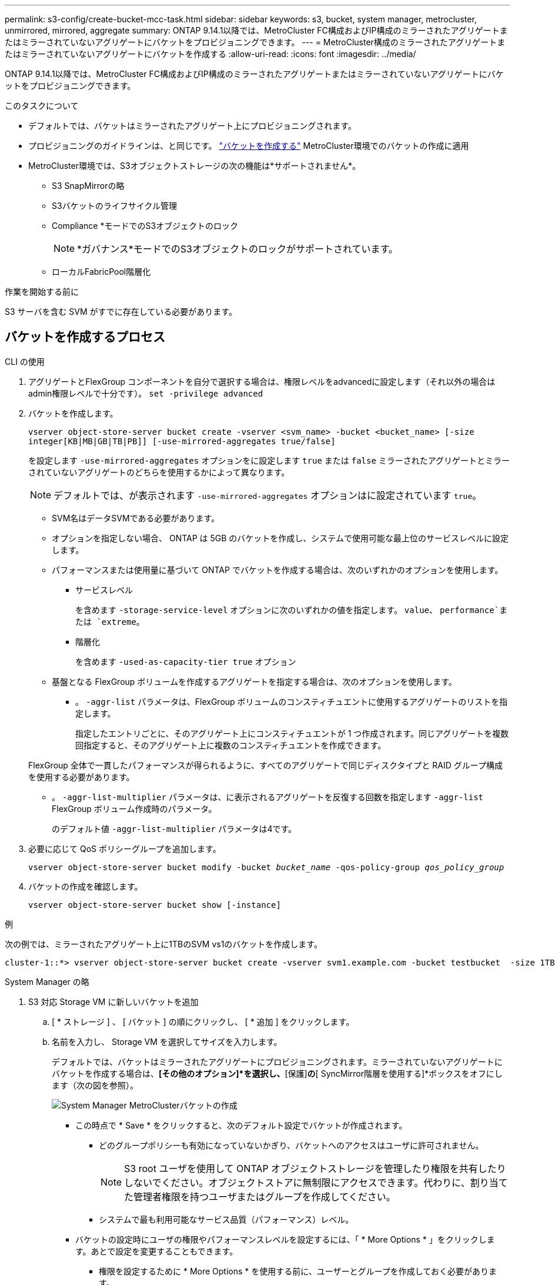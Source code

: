 ---
permalink: s3-config/create-bucket-mcc-task.html 
sidebar: sidebar 
keywords: s3, bucket, system manager, metrocluster, unmirrored, mirrored, aggregate 
summary: ONTAP 9.14.1以降では、MetroCluster FC構成およびIP構成のミラーされたアグリゲートまたはミラーされていないアグリゲートにバケットをプロビジョニングできます。 
---
= MetroCluster構成のミラーされたアグリゲートまたはミラーされていないアグリゲートにバケットを作成する
:allow-uri-read: 
:icons: font
:imagesdir: ../media/


[role="lead"]
ONTAP 9.14.1以降では、MetroCluster FC構成およびIP構成のミラーされたアグリゲートまたはミラーされていないアグリゲートにバケットをプロビジョニングできます。

.このタスクについて
* デフォルトでは、バケットはミラーされたアグリゲート上にプロビジョニングされます。
* プロビジョニングのガイドラインは、と同じです。 link:create-bucket-task.html["バケットを作成する"] MetroCluster環境でのバケットの作成に適用
* MetroCluster環境では、S3オブジェクトストレージの次の機能は*サポートされません*。
+
** S3 SnapMirrorの略
** S3バケットのライフサイクル管理
** Compliance *モードでのS3オブジェクトのロック
+

NOTE: *ガバナンス*モードでのS3オブジェクトのロックがサポートされています。

** ローカルFabricPool階層化




.作業を開始する前に
S3 サーバを含む SVM がすでに存在している必要があります。



== バケットを作成するプロセス

[role="tabbed-block"]
====
.CLI の使用
--
. アグリゲートとFlexGroup コンポーネントを自分で選択する場合は、権限レベルをadvancedに設定します（それ以外の場合はadmin権限レベルで十分です）。 `set -privilege advanced`
. バケットを作成します。
+
`vserver object-store-server bucket create -vserver <svm_name> -bucket <bucket_name> [-size integer[KB|MB|GB|TB|PB]] [-use-mirrored-aggregates true/false]`

+
を設定します `-use-mirrored-aggregates` オプションをに設定します `true` または `false` ミラーされたアグリゲートとミラーされていないアグリゲートのどちらを使用するかによって異なります。

+

NOTE: デフォルトでは、が表示されます `-use-mirrored-aggregates` オプションはに設定されています `true`。

+
** SVM名はデータSVMである必要があります。
** オプションを指定しない場合、 ONTAP は 5GB のバケットを作成し、システムで使用可能な最上位のサービスレベルに設定します。
** パフォーマンスまたは使用量に基づいて ONTAP でバケットを作成する場合は、次のいずれかのオプションを使用します。
+
*** サービスレベル
+
を含めます `-storage-service-level` オプションに次のいずれかの値を指定します。 `value`、 `performance`または `extreme`。

*** 階層化
+
を含めます `-used-as-capacity-tier true` オプション



** 基盤となる FlexGroup ボリュームを作成するアグリゲートを指定する場合は、次のオプションを使用します。
+
*** 。 `-aggr-list` パラメータは、FlexGroup ボリュームのコンスティチュエントに使用するアグリゲートのリストを指定します。
+
指定したエントリごとに、そのアグリゲート上にコンスティチュエントが 1 つ作成されます。同じアグリゲートを複数回指定すると、そのアグリゲート上に複数のコンスティチュエントを作成できます。

+
FlexGroup 全体で一貫したパフォーマンスが得られるように、すべてのアグリゲートで同じディスクタイプと RAID グループ構成を使用する必要があります。

*** 。 `-aggr-list-multiplier` パラメータは、に表示されるアグリゲートを反復する回数を指定します `-aggr-list` FlexGroup ボリューム作成時のパラメータ。
+
のデフォルト値 `-aggr-list-multiplier` パラメータは4です。





. 必要に応じて QoS ポリシーグループを追加します。
+
`vserver object-store-server bucket modify -bucket _bucket_name_ -qos-policy-group _qos_policy_group_`

. バケットの作成を確認します。
+
`vserver object-store-server bucket show [-instance]`



.例
次の例では、ミラーされたアグリゲート上に1TBのSVM vs1のバケットを作成します。

[listing]
----
cluster-1::*> vserver object-store-server bucket create -vserver svm1.example.com -bucket testbucket  -size 1TB -use-mirrored-aggregates true
----
--
.System Manager の略
--
. S3 対応 Storage VM に新しいバケットを追加
+
.. [ * ストレージ ] 、 [ バケット ] の順にクリックし、 [ * 追加 ] をクリックします。
.. 名前を入力し、 Storage VM を選択してサイズを入力します。
+
デフォルトでは、バケットはミラーされたアグリゲートにプロビジョニングされます。ミラーされていないアグリゲートにバケットを作成する場合は、*[その他のオプション]*を選択し、*[保護]*の*[ SyncMirror階層を使用する]*ボックスをオフにします（次の図を参照）。

+
image:../media/SM_create_bucket_MCC.png["System Manager MetroClusterバケットの作成"]

+
*** この時点で * Save * をクリックすると、次のデフォルト設定でバケットが作成されます。
+
**** どのグループポリシーも有効になっていないかぎり、バケットへのアクセスはユーザに許可されません。
+

NOTE: S3 root ユーザを使用して ONTAP オブジェクトストレージを管理したり権限を共有したりしないでください。オブジェクトストアに無制限にアクセスできます。代わりに、割り当てた管理者権限を持つユーザまたはグループを作成してください。

**** システムで最も利用可能なサービス品質（パフォーマンス）レベル。


*** バケットの設定時にユーザの権限やパフォーマンスレベルを設定するには、「 * More Options * 」をクリックします。あとで設定を変更することもできます。
+
**** 権限を設定するために * More Options * を使用する前に、ユーザーとグループを作成しておく必要があります。
**** S3 オブジェクトストアを FabricPool の階層化に使用する場合は、パフォーマンスサービスレベルではなく、階層化に * 使用（階層化データのパフォーマンスが最適な低コストのメディアを使用）を選択することを検討してください。






. 別の ONTAP システムまたは外部のサードパーティ製アプリケーションである S3 クライアントアプリケーションで、次のように入力して新しいバケットへのアクセスを確認します。
+
** S3 サーバの CA 証明書。
** ユーザーのアクセスキーとシークレットキー。
** S3 サーバの FQDN 名とバケット名。




--
====